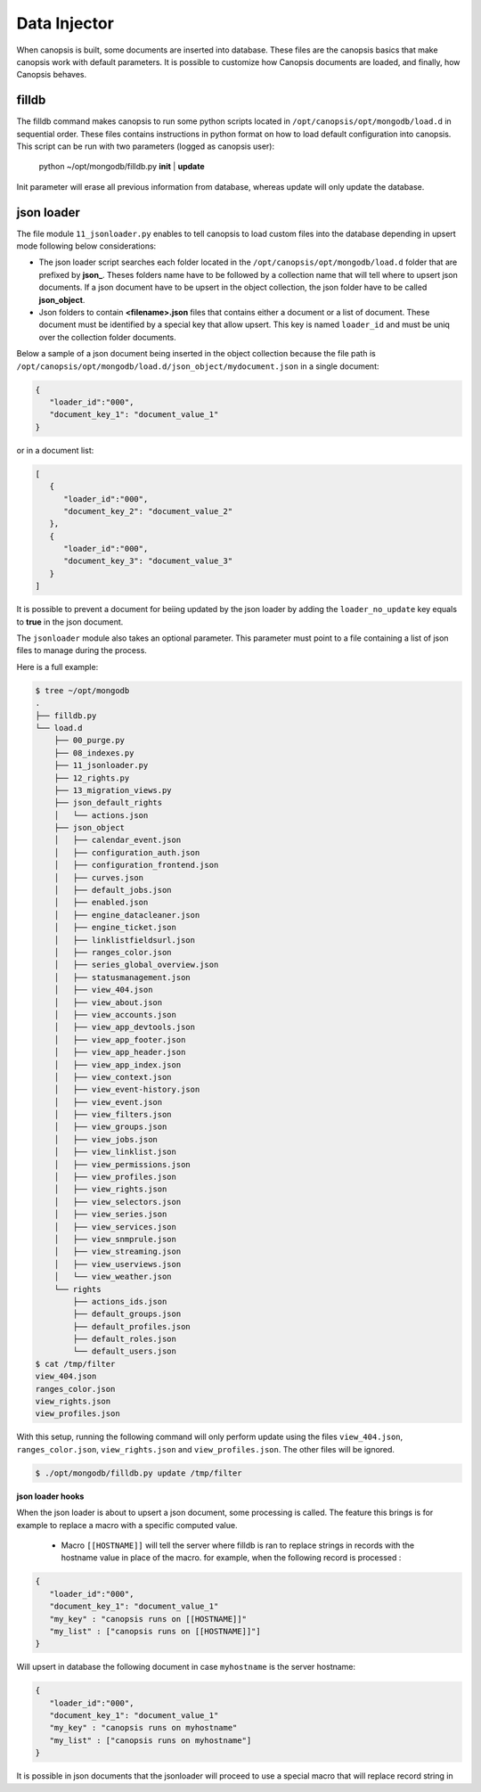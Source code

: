 .. _admin-setup-filldb:

Data Injector
=============

When canopsis is built, some documents are inserted into database. These files
are the canopsis basics that make canopsis work with default parameters. It is
possible to customize how Canopsis documents are loaded, and finally, how
Canopsis behaves.

filldb
------

The filldb command makes canopsis to run some python scripts located in
``/opt/canopsis/opt/mongodb/load.d`` in sequential order. These files contains
instructions in python format on how to load default configuration into
canopsis.
This script can be run with two parameters (logged as canopsis user):

   python ~/opt/mongodb/filldb.py **init** | **update**

Init parameter will erase all previous information from database, whereas update
will only update the database.

json loader
-----------

The file module ``11_jsonloader.py`` enables to tell canopsis to load custom
files into the database depending in upsert mode following below considerations:

- The json loader script searches each folder located in the
  ``/opt/canopsis/opt/mongodb/load.d`` folder that are prefixed by **json_**.
  Theses folders name have to be followed by a collection name that will tell
  where to upsert json documents. If a json document have to be upsert in the
  object collection, the json folder have to be called **json_object**.

- Json folders to contain **<filename>.json** files that contains either a
  document or a list of document. These document must be identified by a special
  key that allow upsert. This key is named ``loader_id`` and must be uniq over
  the collection folder documents.

Below a sample of a json document being   inserted in   the object collection
because the file path is
``/opt/canopsis/opt/mongodb/load.d/json_object/mydocument.json`` in a single
document:

.. code-block:: javascript

   {
      "loader_id":"000",
      "document_key_1": "document_value_1"
   }

or in a document list:

.. code-block:: javascript

   [
      {
         "loader_id":"000",
         "document_key_2": "document_value_2"
      },
      {
         "loader_id":"000",
         "document_key_3": "document_value_3"
      }
   ]


It is possible to prevent a document for beiing updated by the json loader by
adding the ``loader_no_update`` key equals to **true** in the json document.


The ``jsonloader`` module also takes an optional parameter. This parameter must
point to a file containing a list of json files to manage during the process.

Here is a full example:

.. code-block:: shell

    $ tree ~/opt/mongodb
    .
    ├── filldb.py
    └── load.d
        ├── 00_purge.py
        ├── 08_indexes.py
        ├── 11_jsonloader.py
        ├── 12_rights.py
        ├── 13_migration_views.py
        ├── json_default_rights
        │   └── actions.json
        ├── json_object
        │   ├── calendar_event.json
        │   ├── configuration_auth.json
        │   ├── configuration_frontend.json
        │   ├── curves.json
        │   ├── default_jobs.json
        │   ├── enabled.json
        │   ├── engine_datacleaner.json
        │   ├── engine_ticket.json
        │   ├── linklistfieldsurl.json
        │   ├── ranges_color.json
        │   ├── series_global_overview.json
        │   ├── statusmanagement.json
        │   ├── view_404.json
        │   ├── view_about.json
        │   ├── view_accounts.json
        │   ├── view_app_devtools.json
        │   ├── view_app_footer.json
        │   ├── view_app_header.json
        │   ├── view_app_index.json
        │   ├── view_context.json
        │   ├── view_event-history.json
        │   ├── view_event.json
        │   ├── view_filters.json
        │   ├── view_groups.json
        │   ├── view_jobs.json
        │   ├── view_linklist.json
        │   ├── view_permissions.json
        │   ├── view_profiles.json
        │   ├── view_rights.json
        │   ├── view_selectors.json
        │   ├── view_series.json
        │   ├── view_services.json
        │   ├── view_snmprule.json
        │   ├── view_streaming.json
        │   ├── view_userviews.json
        │   └── view_weather.json
        └── rights
            ├── actions_ids.json
            ├── default_groups.json
            ├── default_profiles.json
            ├── default_roles.json
            └── default_users.json
    $ cat /tmp/filter
    view_404.json
    ranges_color.json
    view_rights.json
    view_profiles.json

With this setup, running the following command will only perform update using
the files ``view_404.json``, ``ranges_color.json``, ``view_rights.json`` and
``view_profiles.json``. The other files will be ignored.

.. code-block:: shell

    $ ./opt/mongodb/filldb.py update /tmp/filter


**json loader hooks**

When the json loader is about to upsert a json document, some processing is
called. The feature this brings is for example to replace a macro with a
specific computed value.

 - Macro ``[[HOSTNAME]]`` will tell the server where filldb is ran to replace
   strings in records with the hostname value in place of the macro. for example,
   when the following record is processed :


.. code-block:: javascript

   {
      "loader_id":"000",
      "document_key_1": "document_value_1"
      "my_key" : "canopsis runs on [[HOSTNAME]]"
      "my_list" : ["canopsis runs on [[HOSTNAME]]"]
   }

Will upsert in database the following document in case ``myhostname`` is the
server hostname:

.. code-block:: javascript

   {
      "loader_id":"000",
      "document_key_1": "document_value_1"
      "my_key" : "canopsis runs on myhostname"
      "my_list" : ["canopsis runs on myhostname"]
   }


It is possible in json documents that the jsonloader will proceed to use a
special macro that will replace record string in
